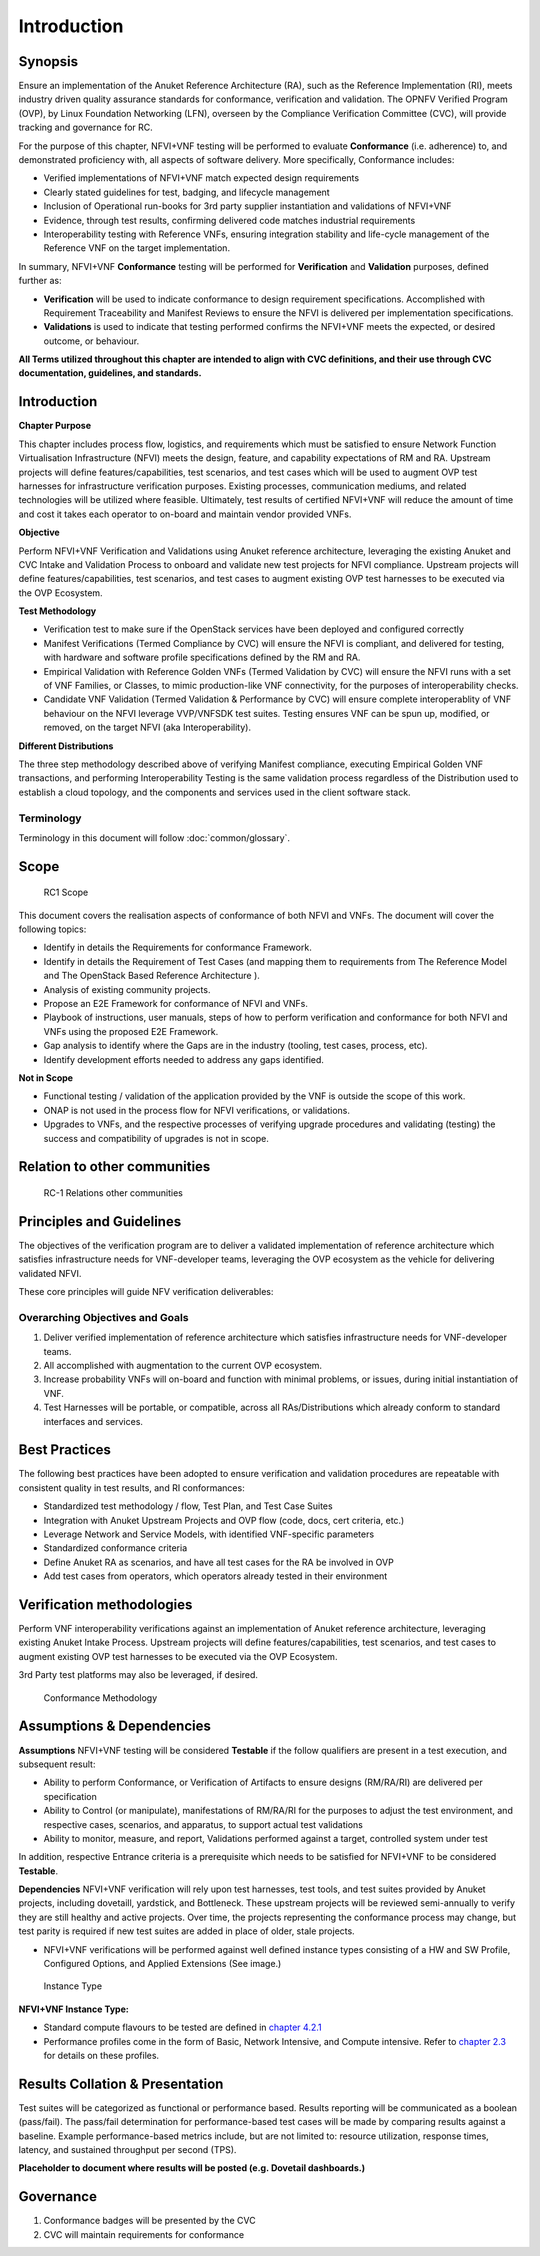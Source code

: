 Introduction
============

Synopsis
--------

Ensure an implementation of the Anuket Reference Architecture (RA), such
as the Reference Implementation (RI), meets industry driven quality
assurance standards for conformance, verification and validation. The
OPNFV Verified Program (OVP), by Linux Foundation Networking (LFN),
overseen by the Compliance Verification Committee (CVC), will provide
tracking and governance for RC.

For the purpose of this chapter, NFVI+VNF testing will be performed to
evaluate **Conformance** (i.e. adherence) to, and demonstrated
proficiency with, all aspects of software delivery. More specifically,
Conformance includes:

-  Verified implementations of NFVI+VNF match expected design
   requirements
-  Clearly stated guidelines for test, badging, and lifecycle management
-  Inclusion of Operational run-books for 3rd party supplier
   instantiation and validations of NFVI+VNF
-  Evidence, through test results, confirming delivered code matches
   industrial requirements
-  Interoperability testing with Reference VNFs, ensuring integration
   stability and life-cycle management of the Reference VNF on the
   target implementation.

In summary, NFVI+VNF **Conformance** testing will be performed for
**Verification** and **Validation** purposes, defined further as:

-  **Verification** will be used to indicate conformance to design
   requirement specifications. Accomplished with Requirement
   Traceability and Manifest Reviews to ensure the NFVI is delivered per
   implementation specifications.
-  **Validations** is used to indicate that testing performed confirms
   the NFVI+VNF meets the expected, or desired outcome, or behaviour.

**All Terms utilized throughout this chapter are intended to align with
CVC definitions, and their use through CVC documentation, guidelines,
and standards.**

Introduction
------------

**Chapter Purpose**

This chapter includes process flow, logistics, and requirements which
must be satisfied to ensure Network Function Virtualisation
Infrastructure (NFVI) meets the design, feature, and capability
expectations of RM and RA. Upstream projects will define
features/capabilities, test scenarios, and test cases which will be used
to augment OVP test harnesses for infrastructure verification purposes.
Existing processes, communication mediums, and related technologies will
be utilized where feasible. Ultimately, test results of certified
NFVI+VNF will reduce the amount of time and cost it takes each operator
to on-board and maintain vendor provided VNFs.

**Objective**

Perform NFVI+VNF Verification and Validations using Anuket reference
architecture, leveraging the existing Anuket and CVC Intake and
Validation Process to onboard and validate new test projects for NFVI
compliance. Upstream projects will define features/capabilities, test
scenarios, and test cases to augment existing OVP test harnesses to be
executed via the OVP Ecosystem.

**Test Methodology**

-  Verification test to make sure if the OpenStack services have been
   deployed and configured correctly
-  Manifest Verifications (Termed Compliance by CVC) will ensure the
   NFVI is compliant, and delivered for testing, with hardware and
   software profile specifications defined by the RM and RA.
-  Empirical Validation with Reference Golden VNFs (Termed Validation by
   CVC) will ensure the NFVI runs with a set of VNF Families, or
   Classes, to mimic production-like VNF connectivity, for the purposes
   of interoperability checks.
-  Candidate VNF Validation (Termed Validation & Performance by CVC)
   will ensure complete interoperablity of VNF behaviour on the NFVI
   leverage VVP/VNFSDK test suites. Testing ensures VNF can be spun up,
   modified, or removed, on the target NFVI (aka Interoperability).

**Different Distributions**

The three step methodology described above of verifying Manifest
compliance, executing Empirical Golden VNF transactions, and performing
Interoperability Testing is the same validation process regardless of
the Distribution used to establish a cloud topology, and the components
and services used in the client software stack.

Terminology
~~~~~~~~~~~

Terminology in this document will follow :doc:`common/glossary`.

Scope
-----

.. figure:: ../figures/rc1_scope.png
   :alt: RC1 Scope

   RC1 Scope

This document covers the realisation aspects of conformance of both NFVI
and VNFs. The document will cover the following topics:

-  Identify in details the Requirements for conformance Framework.
-  Identify in details the Requirement of Test Cases (and mapping them
   to requirements from The Reference Model and The OpenStack Based
   Reference Architecture ).
-  Analysis of existing community projects.
-  Propose an E2E Framework for conformance of NFVI and VNFs.
-  Playbook of instructions, user manuals, steps of how to perform
   verification and conformance for both NFVI and VNFs using the
   proposed E2E Framework.
-  Gap analysis to identify where the Gaps are in the industry (tooling,
   test cases, process, etc).
-  Identify development efforts needed to address any gaps identified.

**Not in Scope**

-  Functional testing / validation of the application provided by the
   VNF is outside the scope of this work.
-  ONAP is not used in the process flow for NFVI verifications, or
   validations.
-  Upgrades to VNFs, and the respective processes of verifying upgrade
   procedures and validating (testing) the success and compatibility of
   upgrades is not in scope.

Relation to other communities
-----------------------------

.. figure:: ../figures/rc1_relation.png
   :alt: RC-1 Relations other communities

   RC-1 Relations other communities

Principles and Guidelines
-------------------------

The objectives of the verification program are to deliver a validated
implementation of reference architecture which satisfies infrastructure
needs for VNF-developer teams, leveraging the OVP ecosystem as the
vehicle for delivering validated NFVI.

These core principles will guide NFV verification deliverables:

Overarching Objectives and Goals
~~~~~~~~~~~~~~~~~~~~~~~~~~~~~~~~

1. Deliver verified implementation of reference architecture which
   satisfies infrastructure needs for VNF-developer teams.
2. All accomplished with augmentation to the current OVP ecosystem.
3. Increase probability VNFs will on-board and function with minimal
   problems, or issues, during initial instantiation of VNF.
4. Test Harnesses will be portable, or compatible, across all
   RAs/Distributions which already conform to standard interfaces and
   services.

Best Practices
--------------

The following best practices have been adopted to ensure verification
and validation procedures are repeatable with consistent quality in test
results, and RI conformances:

-  Standardized test methodology / flow, Test Plan, and Test Case Suites
-  Integration with Anuket Upstream Projects and OVP flow (code, docs,
   cert criteria, etc.)
-  Leverage Network and Service Models, with identified VNF-specific
   parameters
-  Standardized conformance criteria
-  Define Anuket RA as scenarios, and have all test cases for the RA be
   involved in OVP
-  Add test cases from operators, which operators already tested in
   their environment

Verification methodologies
--------------------------

Perform VNF interoperability verifications against an implementation of
Anuket reference architecture, leveraging existing Anuket Intake
Process. Upstream projects will define features/capabilities, test
scenarios, and test cases to augment existing OVP test harnesses to be
executed via the OVP Ecosystem.

3rd Party test platforms may also be leveraged, if desired.

.. figure:: ../figures/RC_certifying_methodlogy_25Nov2019.jpg
   :alt: Conformance Methodology

   Conformance Methodology

Assumptions & Dependencies
--------------------------

**Assumptions** NFVI+VNF testing will be considered **Testable** if the
follow qualifiers are present in a test execution, and subsequent
result:

-  Ability to perform Conformance, or Verification of Artifacts to
   ensure designs (RM/RA/RI) are delivered per specification
-  Ability to Control (or manipulate), manifestations of RM/RA/RI for
   the purposes to adjust the test environment, and respective cases,
   scenarios, and apparatus, to support actual test validations
-  Ability to monitor, measure, and report, Validations performed
   against a target, controlled system under test

In addition, respective Entrance criteria is a prerequisite which needs
to be satisfied for NFVI+VNF to be considered **Testable**.

**Dependencies** NFVI+VNF verification will rely upon test harnesses,
test tools, and test suites provided by Anuket projects, including
dovetaill, yardstick, and Bottleneck. These upstream projects will be
reviewed semi-annually to verify they are still healthy and active
projects. Over time, the projects representing the conformance process
may change, but test parity is required if new test suites are added in
place of older, stale projects.

-  NFVI+VNF verifications will be performed against well defined
   instance types consisting of a HW and SW Profile, Configured Options,
   and Applied Extensions (See image.)

.. figure:: ../figures/RC_NFVI_VNF_Instance_Type_25Nov2019.jpg
   :alt: Instance Type

   Instance Type

**NFVI+VNF Instance Type:**

-  Standard compute flavours to be tested are defined in `chapter
   4.2.1 <https://cntt.readthedocs.io/en/latest/ref_model/chapters/chapter04.html#virtual-network-interface-specifications>`__
-  Performance profiles come in the form of Basic, Network Intensive,
   and Compute intensive. Refer to `chapter
   2.3 <https://cntt.readthedocs.io/en/latest/ref_model/chapters/chapter02.html#analysis>`__
   for details on these profiles.

Results Collation & Presentation
--------------------------------

Test suites will be categorized as functional or performance based.
Results reporting will be communicated as a boolean (pass/fail). The
pass/fail determination for performance-based test cases will be made by
comparing results against a baseline. Example performance-based metrics
include, but are not limited to: resource utilization, response times,
latency, and sustained throughput per second (TPS).

**Placeholder to document where results will be posted (e.g. Dovetail
dashboards.)**

Governance
----------

1. Conformance badges will be presented by the CVC
2. CVC will maintain requirements for conformance
